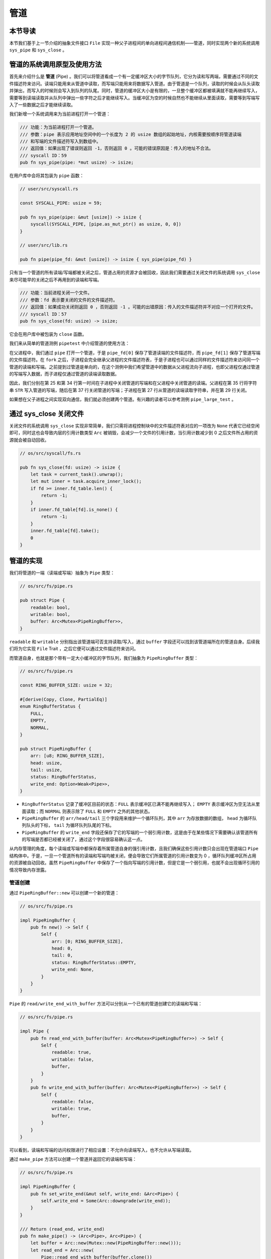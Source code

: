 管道
============================================

本节导读
--------------------------------------------

本节我们基于上一节介绍的抽象文件接口 ``File`` 实现一种父子进程间的单向进程间通信机制——管道，同时实现两个新的系统调用 ``sys_pipe`` 和 ``sys_close`` 。

管道的系统调用原型及使用方法
--------------------------------------------

首先来介绍什么是 **管道** (Pipe) 。我们可以将管道看成一个有一定缓冲区大小的字节队列，它分为读和写两端，需要通过不同的文件描述符来访问。读端只能用来从管道中读取，而写端只能用来将数据写入管道。由于管道是一个队列，读取的时候会从队头读取并弹出，而写入的时候则会写入到队列的队尾。同时，管道的缓冲区大小是有限的，一旦整个缓冲区都被填满就不能再继续写入，需要等到读端读取并从队列中弹出一些字符之后才能继续写入。当缓冲区为空的时候自然也不能继续从里面读取，需要等到写端写入了一些数据之后才能继续读取。

我们新增一个系统调用来为当前进程打开一个管道：

.. code-block:: rust

    /// 功能：为当前进程打开一个管道。
    /// 参数：pipe 表示应用地址空间中的一个长度为 2 的 usize 数组的起始地址，内核需要按顺序将管道读端
    /// 和写端的文件描述符写入到数组中。
    /// 返回值：如果出现了错误则返回 -1，否则返回 0 。可能的错误原因是：传入的地址不合法。
    /// syscall ID：59
    pub fn sys_pipe(pipe: *mut usize) -> isize;

在用户库中会将其包装为 ``pipe`` 函数：

.. code-block:: rust

    // user/src/syscall.rs

    const SYSCALL_PIPE: usize = 59;

    pub fn sys_pipe(pipe: &mut [usize]) -> isize {
        syscall(SYSCALL_PIPE, [pipe.as_mut_ptr() as usize, 0, 0])
    }

    // user/src/lib.rs

    pub fn pipe(pipe_fd: &mut [usize]) -> isize { sys_pipe(pipe_fd) }

只有当一个管道的所有读端/写端都被关闭之后，管道占用的资源才会被回收，因此我们需要通过关闭文件的系统调用 ``sys_close`` 来尽可能早的关闭之后不再用到的读端和写端。

.. code-block:: rust

    /// 功能：当前进程关闭一个文件。
    /// 参数：fd 表示要关闭的文件的文件描述符。
    /// 返回值：如果成功关闭则返回 0 ，否则返回 -1 。可能的出错原因：传入的文件描述符并不对应一个打开的文件。
    /// syscall ID：57
    pub fn sys_close(fd: usize) -> isize;

它会在用户库中被包装为 ``close`` 函数。

我们来从简单的管道测例 ``pipetest`` 中介绍管道的使用方法：

.. code-block:: rust
    :linenos:

    // user/src/bin/pipetest.rs

    #![no_std]
    #![no_main]

    #[macro_use]
    extern crate user_lib;

    use user_lib::{fork, close, pipe, read, write, wait};

    static STR: &str = "Hello, world!";

    #[no_mangle]
    pub fn main() -> i32 {
        // create pipe
        let mut pipe_fd = [0usize; 2];
        pipe(&mut pipe_fd);
        // read end
        assert_eq!(pipe_fd[0], 3);
        // write end
        assert_eq!(pipe_fd[1], 4);
        if fork() == 0 {
            // child process, read from parent
            // close write_end
            close(pipe_fd[1]);
            let mut buffer = [0u8; 32];
            let len_read = read(pipe_fd[0], &mut buffer) as usize;
            // close read_end
            close(pipe_fd[0]);
            assert_eq!(core::str::from_utf8(&buffer[..len_read]).unwrap(), STR);
            println!("Read OK, child process exited!");
            0
        } else {
            // parent process, write to child
            // close read end
            close(pipe_fd[0]);
            assert_eq!(write(pipe_fd[1], STR.as_bytes()), STR.len() as isize);
            // close write end
            close(pipe_fd[1]);
            let mut child_exit_code: i32 = 0;
            wait(&mut child_exit_code);
            assert_eq!(child_exit_code, 0);
            println!("pipetest passed!");
            0
        }
    }

在父进程中，我们通过 ``pipe`` 打开一个管道，于是 ``pipe_fd[0]`` 保存了管道读端的文件描述符，而 ``pipe_fd[1]`` 保存了管道写端的文件描述符。在 ``fork`` 之后，子进程会完全继承父进程的文件描述符表，于是子进程也可以通过同样的文件描述符来访问同一个管道的读端和写端。之前提到过管道是单向的，在这个测例中我们希望管道中的数据从父进程流向子进程，也即父进程仅通过管道的写端写入数据，而子进程仅通过管道的读端读取数据。

因此，我们分别在第 25 和第 34 行第一时间在子进程中关闭管道的写端和在父进程中关闭管道的读端。父进程在第 35 行将字符串 ``STR`` 写入管道的写端，随后在第 37 行关闭管道的写端；子进程在第 27 行从管道的读端读取字符串，并在第 29 行关闭。

如果想在父子进程之间实现双向通信，我们就必须创建两个管道。有兴趣的读者可以参考测例 ``pipe_large_test`` 。

通过 sys_close 关闭文件
--------------------------------------------

关闭文件的系统调用 ``sys_close`` 实现非常简单，我们只需将进程控制块中的文件描述符表对应的一项改为 ``None`` 代表它已经空闲即可，同时这也会导致内层的引用计数类型 ``Arc`` 被销毁，会减少一个文件的引用计数，当引用计数减少到 0 之后文件所占用的资源就会被自动回收。

.. code-block:: rust

    // os/src/syscall/fs.rs

    pub fn sys_close(fd: usize) -> isize {
        let task = current_task().unwrap();
        let mut inner = task.acquire_inner_lock();
        if fd >= inner.fd_table.len() {
            return -1;
        }
        if inner.fd_table[fd].is_none() {
            return -1;
        }
        inner.fd_table[fd].take();
        0
    }

管道的实现
--------------------------------------------

我们将管道的一端（读端或写端）抽象为 ``Pipe`` 类型：

.. code-block:: rust

    // os/src/fs/pipe.rs

    pub struct Pipe {
        readable: bool,
        writable: bool,
        buffer: Arc<Mutex<PipeRingBuffer>>,
    }

``readable`` 和 ``writable`` 分别指出该管道端可否支持读取/写入，通过 ``buffer`` 字段还可以找到该管道端所在的管道自身。后续我们将为它实现 ``File`` Trait ，之后它便可以通过文件描述符来访问。

而管道自身，也就是那个带有一定大小缓冲区的字节队列，我们抽象为 ``PipeRingBuffer`` 类型：

.. code-block:: rust

    // os/src/fs/pipe.rs

    const RING_BUFFER_SIZE: usize = 32;

    #[derive(Copy, Clone, PartialEq)]
    enum RingBufferStatus {
        FULL,
        EMPTY,
        NORMAL,
    }

    pub struct PipeRingBuffer {
        arr: [u8; RING_BUFFER_SIZE],
        head: usize,
        tail: usize,
        status: RingBufferStatus,
        write_end: Option<Weak<Pipe>>,
    }

- ``RingBufferStatus`` 记录了缓冲区目前的状态：``FULL`` 表示缓冲区已满不能再继续写入； ``EMPTY`` 表示缓冲区为空无法从里面读取；而 ``NORMAL`` 则表示除了 ``FULL`` 和 ``EMPTY`` 之外的其他状态。
- ``PipeRingBuffer`` 的 ``arr/head/tail`` 三个字段用来维护一个循环队列，其中 ``arr`` 为存放数据的数组， ``head`` 为循环队列队头的下标， ``tail`` 为循环队列队尾的下标。
- ``PipeRingBuffer`` 的 ``write_end`` 字段还保存了它的写端的一个弱引用计数，这是由于在某些情况下需要确认该管道所有的写端是否都已经被关闭了，通过这个字段很容易确认这一点。

从内存管理的角度，每个读端或写端中都保存着所属管道自身的强引用计数，且我们确保这些引用计数只会出现在管道端口 ``Pipe`` 结构体中。于是，一旦一个管道所有的读端和写端均被关闭，便会导致它们所属管道的引用计数变为 0 ，循环队列缓冲区所占用的资源被自动回收。虽然 ``PipeRingBuffer`` 中保存了一个指向写端的引用计数，但是它是一个弱引用，也就不会出现循环引用的情况导致内存泄露。

管道创建
~~~~~~~~~~~~~~~~~~~~~~~~~~~~~~~~~

通过 ``PipeRingBuffer::new`` 可以创建一个新的管道：

.. code-block:: rust

    // os/src/fs/pipe.rs

    impl PipeRingBuffer {
        pub fn new() -> Self {
            Self {
                arr: [0; RING_BUFFER_SIZE],
                head: 0,
                tail: 0,
                status: RingBufferStatus::EMPTY,
                write_end: None,
            }
        }
    }

``Pipe`` 的 ``read/write_end_with_buffer`` 方法可以分别从一个已有的管道创建它的读端和写端：

.. code-block:: rust

    // os/src/fs/pipe.rs

    impl Pipe {
        pub fn read_end_with_buffer(buffer: Arc<Mutex<PipeRingBuffer>>) -> Self {
            Self {
                readable: true,
                writable: false,
                buffer,
            }
        }
        pub fn write_end_with_buffer(buffer: Arc<Mutex<PipeRingBuffer>>) -> Self {
            Self {
                readable: false,
                writable: true,
                buffer,
            }
        }
    }

可以看到，读端和写端的访问权限进行了相应设置：不允许向读端写入，也不允许从写端读取。

通过 ``make_pipe`` 方法可以创建一个管道并返回它的读端和写端：

.. code-block:: rust
    
    // os/src/fs/pipe.rs

    impl PipeRingBuffer {
        pub fn set_write_end(&mut self, write_end: &Arc<Pipe>) {
            self.write_end = Some(Arc::downgrade(write_end));
        }
    }

    /// Return (read_end, write_end)
    pub fn make_pipe() -> (Arc<Pipe>, Arc<Pipe>) {
        let buffer = Arc::new(Mutex::new(PipeRingBuffer::new()));
        let read_end = Arc::new(
            Pipe::read_end_with_buffer(buffer.clone())
        );
        let write_end = Arc::new(
            Pipe::write_end_with_buffer(buffer.clone())
        );
        buffer.lock().set_write_end(&write_end);
        (read_end, write_end)
    }

注意，我们调用 ``PipeRingBuffer::set_write_end`` 在管道中保留它的写端的弱引用计数。

现在来实现创建管道的系统调用 ``sys_pipe`` ：

.. code-block:: rust
    :linenos:

    // os/src/task/task.rs

    impl TaskControlBlockInner {
        pub fn alloc_fd(&mut self) -> usize {
            if let Some(fd) = (0..self.fd_table.len())
                .find(|fd| self.fd_table[*fd].is_none()) {
                fd
            } else {
                self.fd_table.push(None);
                self.fd_table.len() - 1
            }
        }
    }

    // os/src/syscall/fs.rs

    pub fn sys_pipe(pipe: *mut usize) -> isize {
        let task = current_task().unwrap();
        let token = current_user_token();
        let mut inner = task.acquire_inner_lock();
        let (pipe_read, pipe_write) = make_pipe();
        let read_fd = inner.alloc_fd();
        inner.fd_table[read_fd] = Some(pipe_read);
        let write_fd = inner.alloc_fd();
        inner.fd_table[write_fd] = Some(pipe_write);
        *translated_refmut(token, pipe) = read_fd;
        *translated_refmut(token, unsafe { pipe.add(1) }) = write_fd;
        0
    }

``TaskControlBlockInner::alloc_fd`` 可以在进程控制块中分配一个最小的空闲文件描述符来访问一个新打开的文件。它先从小到大遍历所有曾经被分配过的文件描述符尝试找到一个空闲的，如果没有的话就需要拓展文件描述符表的长度并新分配一个。

在 ``sys_pipe`` 中，第 21 行我们调用 ``make_pipe`` 创建一个管道并获取其读端和写端，第 22~25 行我们分别为读端和写端分配文件描述符并将它们放置在文件描述符表中的相应位置中。第 26~27 行我们则是将读端和写端的文件描述符写回到应用地址空间。

管道读写
~~~~~~~~~~~~~~~~~~~~~~~~~~~~~~~~~

首先来看如何为 ``Pipe`` 实现 ``File`` Trait 的 ``read`` 方法，即从管道的读端读取数据。在此之前，我们需要对于管道循环队列进行封装来让它更易于使用：

.. code-block:: rust
    :linenos:

    // os/src/fs/pipe.rs

    impl PipeRingBuffer {
        pub fn read_byte(&mut self) -> u8 {
            self.status = RingBufferStatus::NORMAL;
            let c = self.arr[self.head];
            self.head = (self.head + 1) % RING_BUFFER_SIZE;
            if self.head == self.tail {
                self.status = RingBufferStatus::EMPTY;
            }
            c
        }
        pub fn available_read(&self) -> usize {
            if self.status == RingBufferStatus::EMPTY {
                0
            } else {
                if self.tail > self.head {
                    self.tail - self.head
                } else {
                    self.tail + RING_BUFFER_SIZE - self.head
                }
            }
        }
        pub fn all_write_ends_closed(&self) -> bool {
            self.write_end.as_ref().unwrap().upgrade().is_none()
        }
    }

``PipeRingBuffer::read_byte`` 方法可以从管道中读取一个字节，注意在调用它之前需要确保管道缓冲区中不是空的。它会更新循环队列队头的位置，并比较队头和队尾是否相同，如果相同的话则说明管道的状态变为空 ``EMPTY`` 。仅仅通过比较队头和队尾是否相同不能确定循环队列是否为空，因为它既有可能表示队列为空，也有可能表示队列已满。因此我们需要在 ``read_byte`` 的同时进行状态更新。

``PipeRingBuffer::available_read`` 可以计算管道中还有多少个字符可以读取。我们首先需要需要判断队列是否为空，因为队头和队尾相等可能表示队列为空或队列已满，两种情况 ``available_read`` 的返回值截然不同。如果队列为空的话直接返回 0，否则根据队头和队尾的相对位置进行计算。

``PipeRingBuffer::all_write_ends_closed`` 可以判断管道的所有写端是否都被关闭了，这是通过尝试将管道中保存的写端的弱引用计数升级为强引用计数来实现的。如果升级失败的话，说明管道写端的强引用计数为 0 ，也就意味着管道所有写端都被关闭了，从而管道中的数据不会再得到补充，待管道中仅剩的数据被读取完毕之后，管道就可以被销毁了。

下面是 ``Pipe`` 的 ``read`` 方法的实现：

.. code-block:: rust
    :linenos:

    // os/src/fs/pipe.rs

    impl File for Pipe {
        fn read(&self, buf: UserBuffer) -> usize {
            assert_eq!(self.readable, true);
            let mut buf_iter = buf.into_iter();
            let mut read_size = 0usize;
            loop {
                let mut ring_buffer = self.buffer.lock();
                let loop_read = ring_buffer.available_read();
                if loop_read == 0 {
                    if ring_buffer.all_write_ends_closed() {
                        return read_size;
                    }
                    drop(ring_buffer);
                    suspend_current_and_run_next();
                    continue;
                }
                // read at most loop_read bytes
                for _ in 0..loop_read {
                    if let Some(byte_ref) = buf_iter.next() {
                        unsafe { *byte_ref = ring_buffer.read_byte(); }
                        read_size += 1;
                    } else {
                        return read_size;
                    }
                }
            }
        }
    }

- 第 6 行的 ``buf_iter`` 将传入的应用缓冲区 ``buf`` 转化为一个能够逐字节对于缓冲区进行访问的迭代器，每次调用 ``buf_iter.next()`` 即可按顺序取出用于访问缓冲区中一个字节的裸指针。
- 第 7 行的 ``read_size`` 用来维护实际有多少字节从管道读入应用的缓冲区。
- ``File::read`` 的语义是要从文件中最多读取应用缓冲区大小那么多字符。这可能超出了循环队列的大小，或者由于尚未有进程从管道的写端写入足够的字符，因此我们需要将整个读取的过程放在一个循环中，当循环队列中不存在足够字符的时候暂时进行任务切换，等待循环队列中的字符得到补充之后再继续读取。
  
  这个循环从第 8 行开始，第 10 行我们用 ``loop_read`` 来保存循环这一轮次中可以从管道循环队列中读取多少字符。如果管道为空则会检查管道的所有写端是否都已经被关闭，如果是的话，说明我们已经没有任何字符可以读取了，这时可以直接返回；否则我们需要等管道的字符得到填充之后再继续读取，因此我们调用 ``suspend_current_and_run_next`` 切换到其他任务，等到切换回来之后回到循环开头再看一下管道中是否有字符了。在调用之前我们需要手动释放管道自身的锁，因为切换任务时候的 ``__switch`` 并不是一个正常的函数调用。

  如果 ``loop_read`` 不为 0 ，在这一轮次中管道中就有 ``loop_read`` 个字节可以读取。我们可以迭代应用缓冲区中的每个字节指针并调用 ``PipeRingBuffer::read_byte`` 方法来从管道中进行读取。如果这 ``loop_read`` 个字节均被读取之后还没有填满应用缓冲区就需要进入循环的下一个轮次，否则就可以直接返回了。

``Pipe`` 的 ``write`` 方法——即通过管道的写端向管道中写入数据的实现和 ``read`` 的原理类似，篇幅所限在这里不再赘述，感兴趣的读者可自行参考其实现。